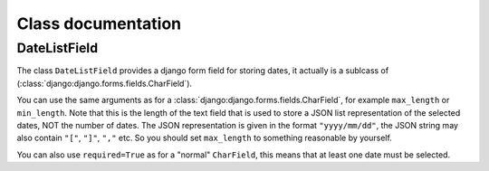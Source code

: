 Class documentation
*******************

.. module:: django_bootstrap3_multidatepicker.django_bootstrap3_multidatepicker.fields

DateListField
=============

.. class:: DateListField(fields.CharField)

  The class ``DateListField`` provides a django form field for storing dates,
  it actually is a sublcass of (:class:`django:django.forms.fields.CharField`).

  You can use the same arguments as for a
  :class:`django:django.forms.fields.CharField`, for example ``max_length`` or
  ``min_length``. Note that this is the length of the text field that is
  used to store a JSON list representation of the selected dates, NOT the number
  of dates. The JSON representation is given in the format ``"yyyy/mm/dd"``,
  the JSON string may also contain ``"["``, ``"]"``, ``","`` etc.
  So you should set ``max_length`` to something reasonable by yourself.

  You can also use ``required=True`` as for a "normal" ``CharField``, this means
  that at least one date must be selected.

  .. method:: DateListField.to_python(value)

    Translates the string representation (value) to a list of dates

    :param str value: The string to translate
    :raises ValidationError: If value isn't a valid JSON string

    .. note::
      Usually you don't have to call this method yourself - django will take
      care of it if you use this field in a form.

    This method will call the ``to_python`` method of ``CharField`` in order to
    perform the validation checks there (like length validation).
    It further tries to parse the input as JSON. If the input isn't valid JSON
    it raises a ``ValidationError``. The JSON must contain a list of strings
    in the right format, i.e. ``"yyyy/mm/dd"`` with valid values for year,
    month and day (as described in :class:`datetime.date`). If this isn't the
    case, the method raises a ``ValidationError``.

    .. note::
      The months in javascript are zero based, so January is represented by
      ``"00"``. This method always adds one to the month because the python
      constructor uses values 1 <= month <= 12.
